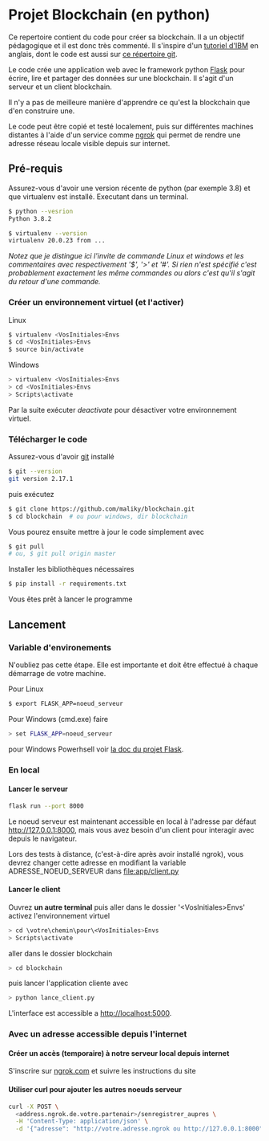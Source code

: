 #+EXPORT_FILE_NAME: README
#+EXPORT_LANGUAGE: fr
#+OPTIONS: H:6 \n:nil toc:3 creator:nil date:nil author:t num:nil broken-links:t ^:{}
# Use pandoc pour convertir en .md

* Projet Blockchain (en python) 
Ce repertoire contient du code pour créer sa blockchain. Il a un objectif pédagogique et il est donc très commenté.  Il s'inspire d'un  [[https://developer.ibm.com/technologies/blockchain/tutorials/develop-a-blockchain-application-from-scratch-in-python/][tutoriel d'IBM]]  en anglais, dont le code est aussi sur [[https://github.com/satwikkansal/python_blockchain_app/tree/master][ce répertoire git]].

Le code crée une application web avec le framework python [[https://palletsprojects.com/p/flask/][Flask]] pour écrire, lire et partager des données sur une blockchain.  Il s'agit d'un serveur et un client blockchain.

Il n'y a pas de meilleure manière d'apprendre ce qu'est la blockchain que d'en construire une.

Le code peut être copié et testé localement, puis sur différentes machines distantes à l'aide d'un service comme [[https://ngrok.com][ngrok]]  qui permet de rendre une adresse réseau locale visible depuis sur internet.


** Pré-requis 
Assurez-vous d'avoir une version récente de python (par exemple 3.8) et que virtualenv est installé.
Executant dans un terminal.
#+BEGIN_SRC bash  -i
$ python --vesrion
Python 3.8.2

$ virtualenv --version
virtualenv 20.0.23 from ...
#+END_SRC

/Notez que je distingue ici l'invite de commande Linux et windows et les commentaires avec respectivement '$',  '>' et '#'.  Si rien n'est spécifié c'est probablement exactement les même commandes ou alors c'est qu'il s'agit du retour d'une commande./
 
*** Créer un environnement virtuel (et l'activer)
Linux
#+BEGIN_SRC bash  -i
$ virtualenv <VosInitiales>Envs
$ cd <VosInitiales>Envs
$ source bin/activate
#+END_SRC
Windows
#+BEGIN_SRC bash  -i
> virtualenv <VosInitiales>Envs
> cd <VosInitiales>Envs
> Scripts\activate
#+END_SRC

Par la suite exécuter /deactivate/ pour désactiver votre environnement virtuel.


*** Télécharger le code
    Assurez-vous d'avoir [[https://git-scm.com/download/win][git]] installé 
#+BEGIN_SRC bash  -i
$ git --version
git version 2.17.1
#+END_SRC
puis exécutez
#+BEGIN_SRC bash  -i
$ git clone https://github.com/maliky/blockchain.git
$ cd blockchain  # ou pour windows, dir blockchain
#+END_SRC

Vous pourez ensuite mettre à jour le code simplement avec
#+BEGIN_SRC bash  -i
$ git pull 
# ou, $ git pull origin master
#+END_SRC

Installer les bibliothèques nécessaires
#+BEGIN_SRC bash  -i
$ pip install -r requirements.txt
#+END_SRC

Vous êtes prêt à lancer le programme

** Lancement
*** Variable d'environements
N'oubliez pas cette étape.  Elle est importante et doit être effectué à chaque démarrage de votre machine.

Pour Linux
#+BEGIN_SRC bash  -i
$ export FLASK_APP=noeud_serveur
#+END_SRC

Pour Windows (cmd.exe) faire
#+BEGIN_SRC bash  -i
> set FLASK_APP=noeud_serveur
#+END_SRC

pour Windows Powerhsell voir [[https://flask.palletsprojects.com/en/1.1.x/cli/#application-discovery][la doc du projet Flask]].

*** En local
**** Lancer le serveur
#+BEGIN_SRC bash  -i
flask run --port 8000
#+END_SRC
Le noeud serveur est maintenant accessible en local à l'adresse par défaut http://127.0.0.1:8000, mais vous avez besoin d'un client pour interagir avec depuis le navigateur.

Lors des tests à distance, (c'est-à-dire après avoir installé ngrok), vous devrez changer cette adresse en modifiant la variable ADRESSE_NOEUD_SERVEUR dans [[file:app/client.py]]

**** Lancer le client

Ouvrez *un autre terminal* puis aller dans le dossier '<VosInitiales>Envs'
activez l'environnement virtuel

#+BEGIN_SRC bash  -i
> cd \votre\chemin\pour\<VosInitiales>Envs
> Scripts\activate
#+END_SRC

aller dans le dossier blockchain

#+BEGIN_SRC bash  -i
> cd blockchain
#+END_SRC

puis lancer l'application cliente avec

#+BEGIN_SRC bash  -i
> python lance_client.py
#+END_SRC

L'interface est accessible a [[http://localhost:5000][http://localhost:5000]].

*** Avec un adresse accessible depuis l'internet

**** Créer un accès (temporaire) à notre serveur local depuis internet
S'inscrire sur [[https://ngrok.com][ngrok.com]] et suivre les instructions du site


**** Utiliser curl pour ajouter les autres noeuds serveur
#+BEGIN_SRC bash  -i
curl -X POST \
  <address.ngrok.de.votre.partenair>/senregistrer_aupres \
  -H 'Content-Type: application/json' \
  -d '{"adresse": "http://votre.adresse.ngrok ou http://127.0.0.1:8000"}'
#+END_SRC

** Exercices                                                       :noexport:
Décommenter les codes dans client.py et essayer d'ajouter une interface pour s'enregistrer aurpès des autres noeuds.
via l'interface cliente

** template                                                        :noexport:
   https://jinja.palletsprojects.com/en/2.11.x/templates/#list-of-control-structures
